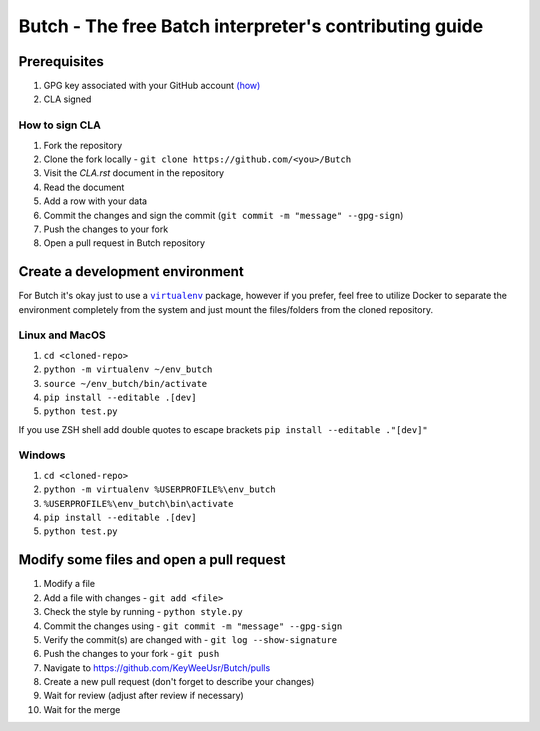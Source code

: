 .. -*- fill-column: 79; mode: rst; eval: (flyspell-mode) -*-

=======================================================
Butch - The free Batch interpreter's contributing guide
=======================================================

*************
Prerequisites
*************


.. |gpghow| replace:: (how)
.. _gpghow: https://docs.github.com/en/github/authenticating-to-github/managing-commit-signature-verification/generating-a-new-gpg-key

#. GPG key associated with your GitHub account |gpghow|_
#. CLA signed

How to sign CLA
===============

#. Fork the repository
#. Clone the fork locally - ``git clone https://github.com/<you>/Butch``
#. Visit the `CLA.rst` document in the repository
#. Read the document
#. Add a row with your data
#. Commit the changes and sign the commit
   (``git commit -m "message" --gpg-sign``)
#. Push the changes to your fork
#. Open a pull request in Butch repository

********************************
Create a development environment
********************************

.. |venv| replace:: ``virtualenv``
.. _venv: https://virtualenv.pypa.io/en/latest/

For Butch it's okay just to use a |venv|_ package, however if you prefer, feel
free to utilize Docker to separate the environment completely from the system
and just mount the files/folders from the cloned repository.

Linux and MacOS
===============

#. ``cd <cloned-repo>``
#. ``python -m virtualenv ~/env_butch``
#. ``source ~/env_butch/bin/activate``
#. ``pip install --editable .[dev]``
#. ``python test.py``

If you use ZSH shell add double quotes to escape brackets ``pip install --editable ."[dev]"``

Windows
=======

#. ``cd <cloned-repo>``
#. ``python -m virtualenv %USERPROFILE%\env_butch``
#. ``%USERPROFILE%\env_butch\bin\activate``
#. ``pip install --editable .[dev]``
#. ``python test.py``

*****************************************
Modify some files and open a pull request
*****************************************

#. Modify a file
#. Add a file with changes - ``git add <file>``
#. Check the style by running - ``python style.py``
#. Commit the changes using - ``git commit -m "message" --gpg-sign``
#. Verify the commit(s) are changed with - ``git log --show-signature``
#. Push the changes to your fork - ``git push``
#. Navigate to https://github.com/KeyWeeUsr/Butch/pulls
#. Create a new pull request (don't forget to describe your changes)
#. Wait for review (adjust after review if necessary)
#. Wait for the merge
